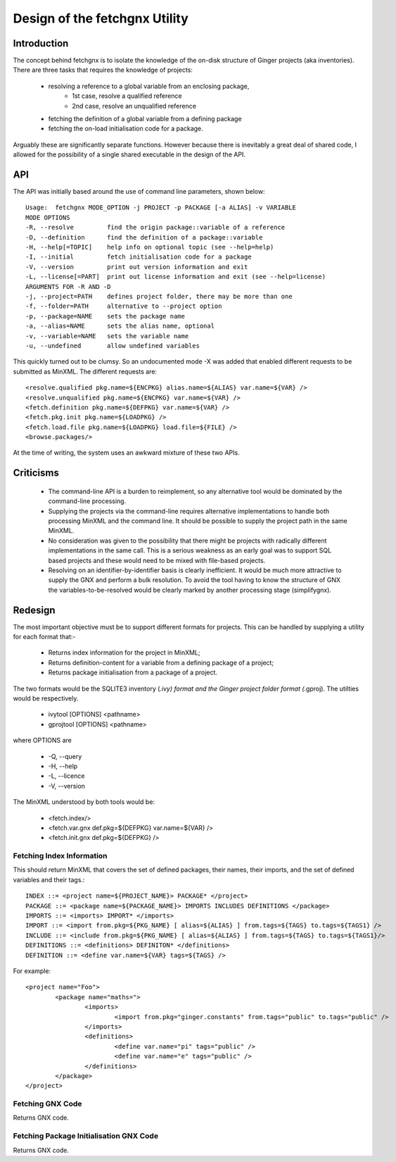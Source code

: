 Design of the fetchgnx Utility
==============================

Introduction
------------
The concept behind fetchgnx is to isolate the knowledge of the on-disk 
structure of Ginger projects (aka inventories). There are three tasks that
requires the knowledge of projects: 

  - resolving a reference to a global variable from an enclosing package,
  	* 1st case, resolve a qualified reference
  	* 2nd case, resolve an unqualified reference
  - fetching the definition of a global variable from a defining package
  - fetching the on-load initialisation code for a package.

Arguably these are significantly separate functions. However because there
is inevitably a great deal of shared code, I allowed for the possibility of
a single shared executable in the design of the API.


API
---
The API was initially based around the use of command line parameters, shown
below::

	Usage:  fetchgnx MODE_OPTION -j PROJECT -p PACKAGE [-a ALIAS] -v VARIABLE
	MODE OPTIONS
	-R, --resolve         find the origin package::variable of a reference
	-D, --definition      find the definition of a package::variable
	-H, --help[=TOPIC]    help info on optional topic (see --help=help)
	-I, --initial         fetch initialisation code for a package
	-V, --version         print out version information and exit
	-L, --license[=PART]  print out license information and exit (see --help=license)
	ARGUMENTS FOR -R AND -D
	-j, --project=PATH    defines project folder, there may be more than one
	-f, --folder=PATH     alternative to --project option
	-p, --package=NAME    sets the package name
	-a, --alias=NAME      sets the alias name, optional
	-v, --variable=NAME   sets the variable name
	-u, --undefined       allow undefined variables

This quickly turned out to be clumsy. So an undocumented mode -X was
added that enabled different requests to be submitted as MinXML. The 
different requests are::

	<resolve.qualified pkg.name=${ENCPKG} alias.name=${ALIAS} var.name=${VAR} />
	<resolve.unqualified pkg.name=${ENCPKG} var.name=${VAR} />
	<fetch.definition pkg.name=${DEFPKG} var.name=${VAR} />
	<fetch.pkg.init pkg.name=${LOADPKG} />
	<fetch.load.file pkg.name=${LOADPKG} load.file=${FILE} />
	<browse.packages/>

At the time of writing, the system uses an awkward mixture of these two APIs.

Criticisms
----------

  * The command-line API is a burden to reimplement, so any alternative
    tool would be dominated by the command-line processing.

  * Supplying the projects via the command-line requires alternative
    implementations to handle both processing MinXML and the command line.
    It should be possible to supply the project path in the same MinXML.

  * No consideration was given to the possibility that there might be
    projects with radically different implementations in the same call. 
    This is a serious weakness as an early goal was to support SQL based
    projects and these would need to be mixed with file-based projects.

  * Resolving on an identifier-by-identifier basis is clearly inefficient.
    It would be much more attractive to supply the GNX and perform a 
    bulk resolution. To avoid the tool having to know the structure of GNX
    the variables-to-be-resolved would be clearly marked by another
    processing stage (simplifygnx).

Redesign
--------
The most important objective must be to support different formats for
projects. This can be handled by supplying a utility for each format that:-

  * Returns index information for the project in MinXML;
  * Returns definition-content for a variable from a defining package of a project;
  * Returns package initialisation from a package of a project.

The two formats would be the SQLITE3 inventory (*.ivy) format and the Ginger
project folder format (*.gproj). The utilties would be respectively.

  * ivytool [OPTIONS] <pathname>
  * gprojtool [OPTIONS] <pathname>

where OPTIONS are

  * -Q, --query
  * -H, --help
  * -L, --licence
  * -V, --version

The MinXML understood by both tools would be:

   * <fetch.index/>
   * <fetch.var.gnx def.pkg=${DEFPKG} var.name=${VAR} />
   * <fetch.init.gnx def.pkg=${DEFPKG} />

Fetching Index Information
~~~~~~~~~~~~~~~~~~~~~~~~~~

This should return MinXML that covers the set of defined packages, their names, 
their imports, and the set of defined variables and their tags.::

	INDEX ::= <project name=${PROJECT_NAME}> PACKAGE* </project>
	PACKAGE ::= <package name=${PACKAGE_NAME}> IMPORTS INCLUDES DEFINITIONS </package>
	IMPORTS ::= <imports> IMPORT* </imports>
	IMPORT ::= <import from.pkg=${PKG_NAME} [ alias=${ALIAS} ] from.tags=${TAGS} to.tags=${TAGS1} />
	INCLUDE ::= <include from.pkg=${PKG_NAME} [ alias=${ALIAS} ] from.tags=${TAGS} to.tags=${TAGS1}/>
	DEFINITIONS ::= <definitions> DEFINITON* </definitions>
	DEFINITION ::= <define var.name=${VAR} tags=${TAGS} />

For example::

	<project name="Foo">
		<package name="maths=">
			<imports>
				<import from.pkg="ginger.constants" from.tags="public" to.tags="public" />
			</imports>
			<definitions>
				<define var.name="pi" tags="public" />
				<define var.name="e" tags="public" />
			</definitions>
		</package>
	</project>

Fetching GNX Code
~~~~~~~~~~~~~~~~~
Returns GNX code.

Fetching Package Initialisation GNX Code
~~~~~~~~~~~~~~~~~~~~~~~~~~~~~~~~~~~~~~~~
Returns GNX code.
